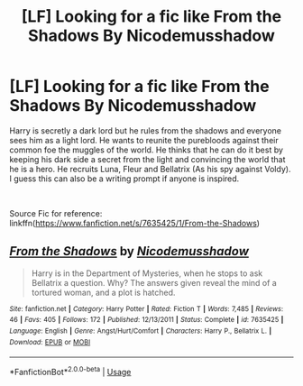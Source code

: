 #+TITLE: [LF] Looking for a fic like From the Shadows By Nicodemusshadow

* [LF] Looking for a fic like From the Shadows By Nicodemusshadow
:PROPERTIES:
:Author: _darth_revan
:Score: 4
:DateUnix: 1549504869.0
:DateShort: 2019-Feb-07
:FlairText: Request
:END:
Harry is secretly a dark lord but he rules from the shadows and everyone sees him as a light lord. He wants to reunite the purebloods against their common foe the muggles of the world. He thinks that he can do it best by keeping his dark side a secret from the light and convincing the world that he is a hero. He recruits Luna, Fleur and Bellatrix (As his spy against Voldy). I guess this can also be a writing prompt if anyone is inspired.

​

Source Fic for reference: linkffn([[https://www.fanfiction.net/s/7635425/1/From-the-Shadows]])


** [[https://www.fanfiction.net/s/7635425/1/][*/From the Shadows/*]] by [[https://www.fanfiction.net/u/2874950/Nicodemusshadow][/Nicodemusshadow/]]

#+begin_quote
  Harry is in the Department of Mysteries, when he stops to ask Bellatrix a question. Why? The answers given reveal the mind of a tortured woman, and a plot is hatched.
#+end_quote

^{/Site/:} ^{fanfiction.net} ^{*|*} ^{/Category/:} ^{Harry} ^{Potter} ^{*|*} ^{/Rated/:} ^{Fiction} ^{T} ^{*|*} ^{/Words/:} ^{7,485} ^{*|*} ^{/Reviews/:} ^{46} ^{*|*} ^{/Favs/:} ^{405} ^{*|*} ^{/Follows/:} ^{172} ^{*|*} ^{/Published/:} ^{12/13/2011} ^{*|*} ^{/Status/:} ^{Complete} ^{*|*} ^{/id/:} ^{7635425} ^{*|*} ^{/Language/:} ^{English} ^{*|*} ^{/Genre/:} ^{Angst/Hurt/Comfort} ^{*|*} ^{/Characters/:} ^{Harry} ^{P.,} ^{Bellatrix} ^{L.} ^{*|*} ^{/Download/:} ^{[[http://www.ff2ebook.com/old/ffn-bot/index.php?id=7635425&source=ff&filetype=epub][EPUB]]} ^{or} ^{[[http://www.ff2ebook.com/old/ffn-bot/index.php?id=7635425&source=ff&filetype=mobi][MOBI]]}

--------------

*FanfictionBot*^{2.0.0-beta} | [[https://github.com/tusing/reddit-ffn-bot/wiki/Usage][Usage]]
:PROPERTIES:
:Author: FanfictionBot
:Score: 0
:DateUnix: 1549504883.0
:DateShort: 2019-Feb-07
:END:
